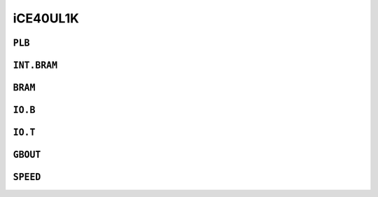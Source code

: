 iCE40UL1K
#########


``PLB``
=======

.. raw:: html
   :file: ../gen/tile-ice40t01-PLB.html


``INT.BRAM``
============

.. raw:: html
   :file: ../gen/tile-ice40t01-INT.BRAM.html


``BRAM``
========

.. raw:: html
   :file: ../gen/tile-ice40t01-BRAM.html


``IO.B``
========

.. raw:: html
   :file: ../gen/tile-ice40t01-IO.B.html


``IO.T``
========

.. raw:: html
   :file: ../gen/tile-ice40t01-IO.T.html


``GBOUT``
=========

.. raw:: html
   :file: ../gen/tile-ice40t01-GBOUT.html


``SPEED``
=========

.. raw:: html
   :file: ../gen/tile-ice40t01-SPEED.html
